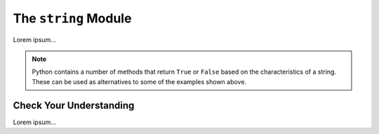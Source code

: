 The ``string`` Module
=====================

Lorem ipsum...

.. admonition:: Note

   Python contains a number of methods that return ``True`` or ``False`` based
   on the characteristics of a string. These can be used as alternatives to
   some of the examples shown above.

Check Your Understanding
------------------------

Lorem ipsum...
